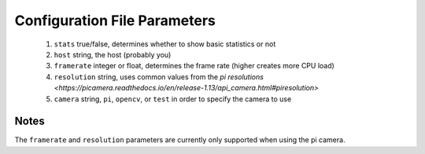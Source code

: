 -------------------------
Configuration File Parameters
-------------------------

 1.  ``stats`` true/false, determines whether to show basic statistics or not
 2. ``host`` string, the host (probably you)
 3. ``framerate`` integer or float, determines the frame rate (higher creates more CPU load)
 4. ``resolution`` string, uses common values from the `pi resolutions <https://picamera.readthedocs.io/en/release-1.13/api_camera.html#piresolution>`
 5. ``camera`` string, ``pi``, ``opencv``, or ``test`` in order to specify the camera to use

=====
Notes
=====

The ``framerate`` and ``resolution`` parameters are currently only supported
when using the pi camera.
